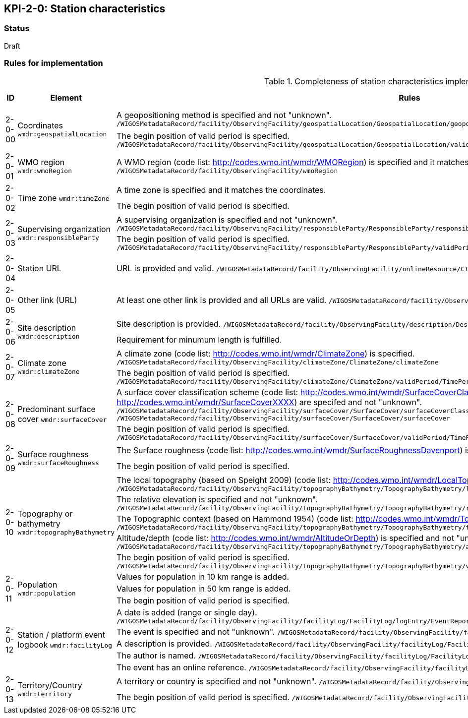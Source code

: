 == KPI-2-0: Station characteristics

=== Status

Draft

=== Rules for implementation

.Completeness of station characteristics implementation rules
|===
|ID |Element |Rules |Individual rating |Maximum score 

.2+|2-0-00
.2+|Coordinates
`wmdr:geospatialLocation`
|A geopositioning method is specified and not "unknown". 
`/WIGOSMetadataRecord/facility/ObservingFacility/geospatialLocation/GeospatialLocation/geopositioningMethod`|1 .2+|2 (for each added location) 
|The begin position of valid period is specified. 
`/WIGOSMetadataRecord/facility/ObservingFacility/geospatialLocation/GeospatialLocation/validPeriod/TimePeriod/beginPosition` |1


|2-0-01
|WMO region
`wmdr:wmoRegion`
|A WMO region (code list: http://codes.wmo.int/wmdr/WMORegion) is specified and it matches the coordinates.
`/WIGOSMetadataRecord/facility/ObservingFacility/wmoRegion`
|1 |1


.2+|2-0-02
.2+|Time zone
`wmdr:timeZone`
|A time zone is specified and it matches the coordinates. |1 .2+|2 
|The begin position of valid period is specified.|1 


.2+|2-0-03
.2+|Supervising organization
`wmdr:responsibleParty`
|A supervising organization is specified and not "unknown". 
`/WIGOSMetadataRecord/facility/ObservingFacility/responsibleParty/ResponsibleParty/responsibleParty/CI_ResponsibleParty/organisationName/CharacterString`
|1 .2+|2 
|The begin position of valid period is specified.
`/WIGOSMetadataRecord/facility/ObservingFacility/responsibleParty/ResponsibleParty/validPeriod/TimePeriod/beginPosition`|1


|2-0-04
|Station URL
|URL is provided and valid.
`/WIGOSMetadataRecord/facility/ObservingFacility/onlineResource/CI_OnlineResource/linkage/URL`
|1 |1


|2-0-05
|Other link (URL)
|At least one other link is provided and all URLs are valid.
`/WIGOSMetadataRecord/facility/ObservingFacility/onlineResource/CI_OnlineResource/linkage/URL` 
|1 |1


.2+|2-0-06
.2+|Site description
`wmdr:description`
|Site description is provided. 
`/WIGOSMetadataRecord/facility/ObservingFacility/description/Description/description`|1 .2+|2 
|Requirement for minumum length is fulfilled. |1


.2+|2-0-07
.2+|Climate zone
`wmdr:climateZone`
|A climate zone (code list: http://codes.wmo.int/wmdr/ClimateZone) is specified. 
`/WIGOSMetadataRecord/facility/ObservingFacility/climateZone/ClimateZone/climateZone`|1 .2+|2 
|The begin position of valid period is specified. 
`/WIGOSMetadataRecord/facility/ObservingFacility/climateZone/ClimateZone/validPeriod/TimePeriod/beginPosition`|1


.2+|2-0-08
.2+|Predominant surface cover
`wmdr:surfaceCover`
|A surface cover classification scheme (code list: http://codes.wmo.int/wmdr/SurfaceCoverClassification) and the surface cover (code lists: http://codes.wmo.int/wmdr/SurfaceCoverXXXX) are specifed and not "unknown". 
`/WIGOSMetadataRecord/facility/ObservingFacility/surfaceCover/SurfaceCover/surfaceCoverClassification`
`/WIGOSMetadataRecord/facility/ObservingFacility/surfaceCover/SurfaceCover/surfaceCover`
|1 .2+|2 
|The begin position of valid period is specified. 
`/WIGOSMetadataRecord/facility/ObservingFacility/surfaceCover/SurfaceCover/validPeriod/TimePeriod/beginPosition`
|1


.2+|2-0-09
.2+|Surface roughness
`wmdr:surfaceRoughness`
|The Surface roughness (code list: http://codes.wmo.int/wmdr/SurfaceRoughnessDavenport) is specified and not "unknown". |1 .2+|2 
|The begin position of valid period is specified. |1


.5+|2-0-10
.5+|Topography or bathymetry
`wmdr:topographyBathymetry`
|The local topography (based on Speight 2009) (code list: http://codes.wmo.int/wmdr/LocalTopography ) is specified and  not "unknown". 
`/WIGOSMetadataRecord/facility/ObservingFacility/topographyBathymetry/TopographyBathymetry/localTopography`|1 .5+|5  
|The relative elevation is specified and not "unknown". 
`/WIGOSMetadataRecord/facility/ObservingFacility/topographyBathymetry/TopographyBathymetry/relativeElevation`|1
|The Topographic context (based on Hammond 1954) (code list: http://codes.wmo.int/wmdr/TopographicContext ) is specified and not "unknown". 
`/WIGOSMetadataRecord/facility/ObservingFacility/topographyBathymetry/TopographyBathymetry/topographicContext`|1
|Altitude/depth (code list: http://codes.wmo.int/wmdr/AltitudeOrDepth) is specified and not "unknown". 
`/WIGOSMetadataRecord/facility/ObservingFacility/topographyBathymetry/TopographyBathymetry/altitudeOrDepth`|1
|The begin position of valid period is specified.
`/WIGOSMetadataRecord/facility/ObservingFacility/topographyBathymetry/TopographyBathymetry/validPeriod/TimePeriod/beginPosition`|1


.3+|2-0-11
.3+|Population
`wmdr:population`
|Values for population in 10 km range is added. |1 .3+|3  
|Values for population in 50 km range is added. |1
|The begin position of valid period is specified. |1


.5+|2-0-12
.5+|Station / platform event logbook
`wmdr:facilityLog`
|A date is added (range or single day). 
`/WIGOSMetadataRecord/facility/ObservingFacility/facilityLog/FacilityLog/logEntry/EventReport/validPeriod/TimePeriod/beginPosition`
|1 .5+|5 (for each event)  
|The event is specified and not "unknown". 
`/WIGOSMetadataRecord/facility/ObservingFacility/facilityLog/FacilityLog/logEntry/EventReport/typeOfEvent`|1
|A description is provided.
`/WIGOSMetadataRecord/facility/ObservingFacility/facilityLog/FacilityLog/logEntry/EventReport/description`|1
|The author is named.
`/WIGOSMetadataRecord/facility/ObservingFacility/facilityLog/FacilityLog/logEntry/EventReport/author`|1
|The event has an online reference.
`/WIGOSMetadataRecord/facility/ObservingFacility/facilityLog/FacilityLog/logEntry/EventReport/documentationURL`|1


.2+|2-0-13
.2+|Territory/Country
`wmdr:territory`
|A territory or country is specified and not "unknown". 
`/WIGOSMetadataRecord/facility/ObservingFacility/territory/Territory/territoryName`|1 .2+|2 
|The begin position of valid period is specified. 
`/WIGOSMetadataRecord/facility/ObservingFacility/territory/Territory/validPeriod/TimePeriod/beginPosition`|1

|==
=== Guidance to score well on this assessment

_Recommendations and hints/advice._

